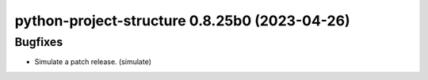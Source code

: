 python-project-structure 0.8.25b0 (2023-04-26)
==============================================

Bugfixes
--------

- Simulate a patch release. (simulate)

